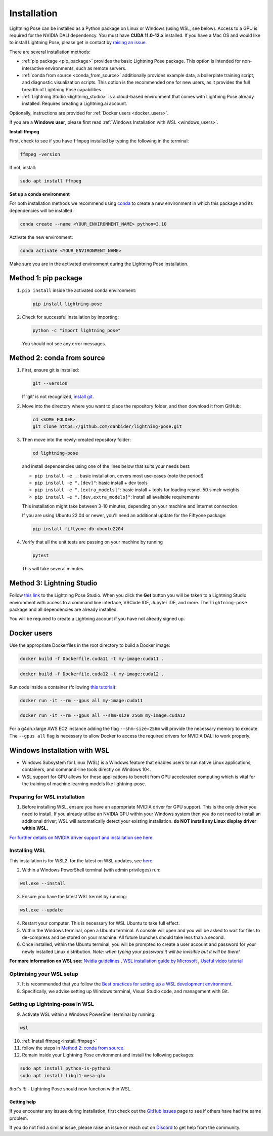 ############
Installation
############

Lightning Pose can be installed as a Python package on Linux or Windows (using WSL, see below). Access to a GPU is required for the
NVIDIA DALI dependency. You must have **CUDA 11.0-12.x** installed.
If you have a Mac OS and would like to install Lightning Pose, please get in contact by
`raising an issue <https://github.com/danbider/lightning-pose/issues>`_.

There are several installation methods:

* :ref:`pip package <pip_package>` provides the basic Lightning Pose package. This option is intended for non-interactive environments, such as remote servers.

* :ref:`conda from source <conda_from_source>` additionally provides example data, a boilerplate training script, and diagnostic visualization scripts. This option is the recommended one for new users, as it provides the full breadth of Lightning Pose capabilities.

* :ref:`Lightning Studio <lightning_studio>` is a cloud-based environment that comes with Lightning Pose already installed. Requires creating a Lightning.ai account.

Optionally, instructions are provided for :ref:`Docker users <docker_users>`.

If you are a **Windows user**, please first read :ref:`Windows Installation with WSL <windows_users>`.

.. _install_ffmpeg:

**Install ffmpeg**

First, check to see if you have ``ffmpeg`` installed by typing the following in the terminal:

.. code-block:: console

    ffmpeg -version

If not, install:

.. code-block:: console

    sudo apt install ffmpeg

**Set up a conda environment**

For both installation methods we recommend using
`conda <https://docs.anaconda.com/free/anaconda/install/index.html>`_
to create a new environment in which this package and its dependencies will be installed:

.. code-block:: console

    conda create --name <YOUR_ENVIRONMENT_NAME> python=3.10

Activate the new environment:

.. code-block:: console

    conda activate <YOUR_ENVIRONMENT_NAME>

Make sure you are in the activated environment during the Lightning Pose installation.

.. _pip_package:

Method 1: pip package
=====================

#. ``pip install`` inside the activated conda environment:

   .. code-block:: console

       pip install lightning-pose

#. Check for successful installation by importing:

   .. code-block:: console

       python -c "import lightning_pose"

   You should not see any error messages.

.. _conda_from_source:

Method 2: conda from source
===========================

#. First, ensure git is installed:

   .. code-block:: console

       git --version

   If 'git' is not recognized, `install git <https://git-scm.com/book/en/v2/Getting-Started-Installing-Git>`_.

#. Move into the directory where you want to place the repository folder, and then download it from GitHub:

   .. code-block:: console

       cd <SOME_FOLDER>
       git clone https://github.com/danbider/lightning-pose.git

#. Then move into the newly-created repository folder:

   .. code-block:: console

       cd lightning-pose

   and install dependencies using one of the lines below that suits your needs best:

   * ``pip install -e .``: basic installation, covers most use-cases (note the period!)
   * ``pip install -e ".[dev]"``: basic install + dev tools
   * ``pip install -e ".[extra_models]"``: basic install + tools for loading resnet-50 simclr weights
   * ``pip install -e ".[dev,extra_models]"``: install all available requirements

   This installation might take between 3-10 minutes, depending on your machine and internet connection.

   If you are using Ubuntu 22.04 or newer, you'll need an additional update for the Fiftyone package:

   .. code-block:: console

       pip install fiftyone-db-ubuntu2204

#. Verify that all the unit tests are passing on your machine by running

   .. code-block:: console

       pytest

   This will take several minutes.

.. _lightning_studio:

Method 3: Lightning Studio
==========================

Follow
`this link <https://lightning.ai/themattinthehatt/studios/lightning-pose?section=all>`_
to the Lightning Pose Studio.
When you click the **Get** button you will be taken to a Lightning Studio environment with access to a command line interface, VSCode IDE, Jupyter IDE, and more.
The ``lightning-pose`` package and all dependencies are already installed.

You will be required to create a Lightning account if you have not already signed up.

.. _docker_users:

Docker users
============

Use the appropriate Dockerfiles in the root directory to build a Docker image:

.. code-block:: console

    docker build -f Dockerfile.cuda11 -t my-image:cuda11 .


.. code-block:: console

    docker build -f Dockerfile.cuda12 -t my-image:cuda12 .

Run code inside a container (following `this tutorial <https://docs.docker.com/get-started/>`_):

.. code-block:: console

    docker run -it --rm --gpus all my-image:cuda11


.. code-block:: console

    docker run -it --rm --gpus all --shm-size 256m my-image:cuda12

For a g4dn.xlarge AWS EC2 instance adding the flag ``--shm-size=256m`` will provide the necessary
memory to execute.
The ``--gpus all`` flag is necessary to allow Docker to access the required drivers for NVIDIA DALI to work properly.


.. _windows_users:

Windows Installation with WSL
===============================

* Windows Subsystem for Linux (WSL) is a Windows feature that enables users to run native Linux applications, containers, and command-line tools directly on Windows 10<. 
* WSL support for GPU allows for these applications to benefit from GPU accelerated computing which is vital for the training of machine learning models like lightning-pose.

*******************************
Preparing for WSL installation
*******************************

1. Before installing WSL, ensure you have an appropriate NVIDIA driver for GPU support. This is the only driver you need to install. If you already utilise an NVIDIA GPU within your Windows system then you do not need to install an additional driver; WSL will automatically detect your existing installation. **do NOT install any Linux display driver within WSL.**

`For further details on NVIDIA driver support and installation see here. <https://docs.nvidia.com/cuda/wsl-user-guide/index.html>`_  

*******************************
Installing WSL
*******************************

This installation is for WSL2. for the latest on WSL updates, see `here. <https://learn.microsoft.com/en-us/windows/wsl/about>`_

2. Within a Windows PowerShell terminal (with admin privileges) run: 

.. code-block:: console

    wsl.exe --install

3. Ensure you have the latest WSL kernel by running: 

.. code-block:: console

    wsl.exe --update

4. Restart your computer. This is necessary for WSL Ubuntu to take full effect. 

5. Within the Windows terminal, open a Ubuntu terminal. A console will open and you will be asked to wait for files to de-compress and be stored on your machine. All future launches should take less than a second. 

6. Once installed, within the Ubuntu terminal, you will be prompted to create a user account and password for your newly installed Linux distribution. *Note: when typing your password it will be invisible but it will be there!*

**For more information on WSL see:**
`Nvidia guidelines <https://docs.nvidia.com/cuda/wsl-user-guide/index.html>`_ , `WSL installation guide by Microsoft <https://learn.microsoft.com/en-us/windows/wsl/install>`_ , `Useful video tutorial <https://youtu.be/_fntjriRe48?si=vie0HJEjzjMucwmq>`_

*******************************
Optimising your WSL setup
*******************************

7. It is recommended that you follow the `Best practices for setting up a WSL development environment <https://learn.microsoft.com/en-us/windows/wsl/setup/environment>`_.

8. Specifically, we advise setting up Windows terminal, Visual Studio code, and management with Git. 

*********************************
Setting up Lightning-pose in WSL
*********************************

9. Activate WSL within a Windows PowerShell terminal by running:

.. code-block:: console

    wsl

10. :ref:`Install ffmpeg<install_ffmpeg>`

11. follow the steps in `Method 2: conda from source`_.

12. Remain inside your Lightning Pose environment and install the following packages:

.. code-block:: console

    sudo apt install python-is-python3 
    sudo apt install libgl1-mesa-glx

*that's it!* - Lightning Pose should now function within WSL. 


Getting help
------------

If you encounter any issues during installation, first check out the
`GitHub Issues <https://github.com/danbider/lightning-pose/issues>`_
page to see if others have had the same problem.

If you do not find a similar issue, please raise an issue or reach out on
`Discord <https://discord.gg/tDUPdRj4BM>`_
to get help from the community.

